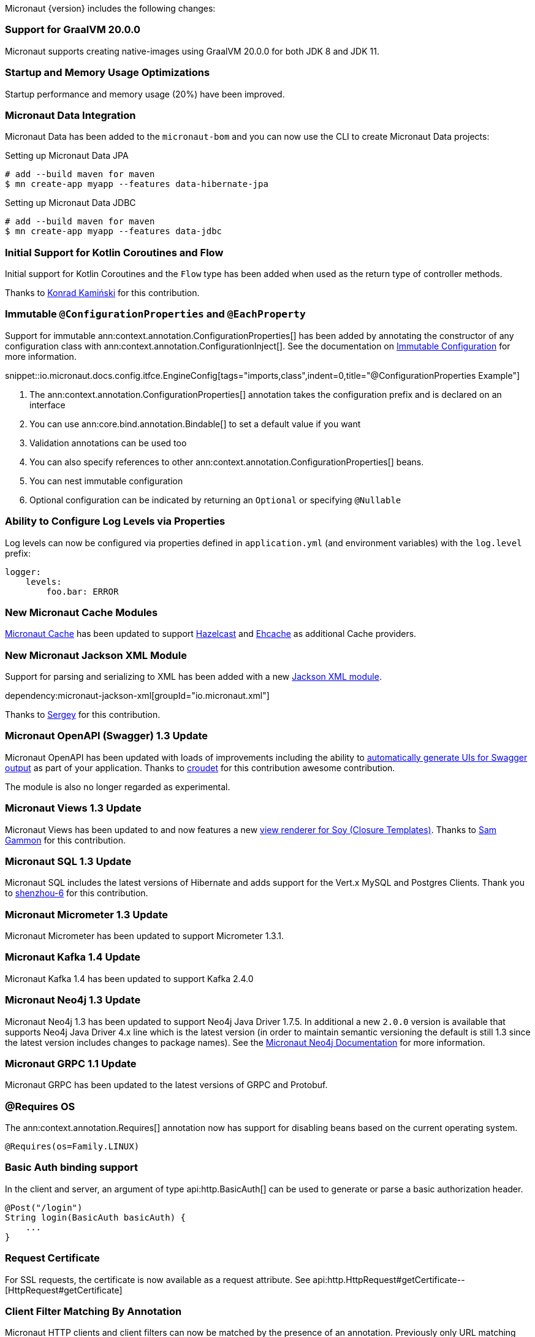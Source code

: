 Micronaut {version} includes the following changes:

=== Support for GraalVM 20.0.0

Micronaut supports creating native-images using GraalVM 20.0.0 for both JDK 8 and JDK 11.

=== Startup and Memory Usage Optimizations

Startup performance and memory usage (20%) have been improved.

=== Micronaut Data Integration

Micronaut Data has been added to the `micronaut-bom` and you can now use the CLI to create Micronaut Data projects:

.Setting up Micronaut Data JPA
[source,bash]
----
# add --build maven for maven
$ mn create-app myapp --features data-hibernate-jpa
----

.Setting up Micronaut Data JDBC
[source,bash]
----
# add --build maven for maven
$ mn create-app myapp --features data-jdbc
----

=== Initial Support for Kotlin Coroutines and Flow

Initial support for Kotlin Coroutines and the `Flow` type has been added when used as the return type of controller methods.

Thanks to https://github.com/konrad-kaminski[Konrad Kamiński] for this contribution.

=== Immutable `@ConfigurationProperties` and `@EachProperty`

Support for immutable ann:context.annotation.ConfigurationProperties[] has been added by annotating the constructor of any configuration class with ann:context.annotation.ConfigurationInject[]. See the documentation on <<immutableConfig, Immutable Configuration>> for more information.

snippet::io.micronaut.docs.config.itfce.EngineConfig[tags="imports,class",indent=0,title="@ConfigurationProperties Example"]

<1> The ann:context.annotation.ConfigurationProperties[] annotation takes the configuration prefix and is declared on an interface
<2> You can use ann:core.bind.annotation.Bindable[] to set a default value if you want
<3> Validation annotations can be used too
<4> You can also specify references to other ann:context.annotation.ConfigurationProperties[] beans.
<5> You can nest immutable configuration
<6> Optional configuration can be indicated by returning an `Optional` or specifying `@Nullable`

=== Ability to Configure Log Levels via Properties

Log levels can now be configured via properties defined in `application.yml` (and environment variables) with the `log.level` prefix:

[source,yaml]
----
logger:
    levels:
        foo.bar: ERROR
----

=== New Micronaut Cache Modules

https://micronaut-projects.github.io/micronaut-cache/1.0.x/guide/#introduction[Micronaut Cache] has been updated to support https://micronaut-projects.github.io/micronaut-cache/1.0.x/guide/#hazelcast[Hazelcast] and https://micronaut-projects.github.io/micronaut-cache/1.0.x/guide/#ehcache[Ehcache] as additional Cache providers.

=== New Micronaut Jackson XML Module

Support for parsing and serializing to XML has been added with a new https://github.com/micronaut-projects/micronaut-jackson-xml[Jackson XML module].

dependency:micronaut-jackson-xml[groupId="io.micronaut.xml"]

Thanks to https://github.com/svishnyakoff[Sergey] for this contribution.

=== Micronaut OpenAPI (Swagger) 1.3 Update

Micronaut OpenAPI has been updated with loads of improvements including the ability to https://micronaut-projects.github.io/micronaut-openapi/1.3.x/guide/index.html#openApiViews[automatically generate UIs for Swagger output] as part of your application. Thanks to https://github.com/croudet[croudet] for this contribution awesome contribution.

The module is also no longer regarded as experimental.

=== Micronaut Views 1.3 Update

Micronaut Views has been updated to and now features a new https://micronaut-projects.github.io/micronaut-views/1.3.x/guide/#soy[view renderer for Soy (Closure Templates)]. Thanks to https://github.com/sgammon[Sam Gammon] for this contribution.

=== Micronaut SQL 1.3 Update

Micronaut SQL includes the latest versions of Hibernate and adds support for the Vert.x MySQL and Postgres Clients. Thank you to https://github.com/shenzhou-6[shenzhou-6] for this contribution.

=== Micronaut Micrometer 1.3 Update

Micronaut Micrometer has been updated to support Micrometer 1.3.1.

=== Micronaut Kafka 1.4 Update

Micronaut Kafka 1.4 has been updated to support Kafka 2.4.0

=== Micronaut Neo4j 1.3 Update

Micronaut Neo4j 1.3 has been updated to support Neo4j Java Driver 1.7.5. In additional a new `2.0.0` version is available that supports Neo4j Java Driver 4.x line which is the latest version (in order to maintain semantic versioning the default is still 1.3 since the latest version includes changes to package names). See the https://micronaut-projects.github.io/micronaut-neo4j/latest/guide/[Micronaut Neo4j Documentation] for more information.

=== Micronaut GRPC 1.1 Update

Micronaut GRPC has been updated to the latest versions of GRPC and Protobuf.

=== @Requires OS

The ann:context.annotation.Requires[] annotation now has support for disabling beans based on the current operating system.

[source,java]
----
@Requires(os=Family.LINUX)
----

=== Basic Auth binding support

In the client and server, an argument of type api:http.BasicAuth[] can be used to generate or parse a basic authorization header.

[source,java]
----
@Post("/login")
String login(BasicAuth basicAuth) {
    ...
}
----

=== Request Certificate

For SSL requests, the certificate is now available as a request attribute. See api:http.HttpRequest#getCertificate--[HttpRequest#getCertificate]

=== Client Filter Matching By Annotation

Micronaut HTTP clients and client filters can now be matched by the presence of an annotation. Previously only URL matching was supported. See <<_filter_matching_by_annotation,the documentation>> to get started.

=== Dependency Upgrades

Required Third Party Dependencies:

* ASM `7.0` -> `7.2`
* Caffeine `2.5.6` -> `2.8.0`
* Jackson `2.9.9` -> `2.10.1`
* Reactive Streams `1.0.2` -> `1.0.3`

Optional Third Party Dependencies:

* Micrometer `1.2.1` -> `1.3.1`
* Mongo Reactive Driver `1.11.0` -> `1.13.0`
* Neo4j Java Driver `1.7.2` -> `1.7.5`
* Jaeger `0.35.5` -> `1.0.0`
* Kafka `2.3.0` -> `2.4.0`
* Spring `5.1.8` -> `5.2.3`
* Zipkin/Brave `5.6.5` -> `5.9.0`
* Groovy `2.5.7` -> `2.5.8`
* Gradle `5.5` -> `Gradle 6.1` (for new applications)
* Hibernate Core `5.4.6.Final` -> `5.4.10.Final`

Modules:

* Micronaut GRPC `1.0.1` -> `1.1.1`
* Micronaut Kafka `1.2.0` -> `1.4.0`
* Micronaut Micrometer `1.2.1` -> `1.3.0`
* Micronaut MongoDB `1.1.0` -> `1.2.0`
* Micronaut MongoDB `1.1.0` -> `1.3.0`
* Micronaut Neo4j `1.1.0` -> `1.3.0`
* Micronaut OpenAPI `1.2.0` -> `1.3.0`
* Micronaut Redis `1.1.0` -> `1.2.0`
* Micronaut SQL `1.2.3` -> `1.3.0`
* Micronaut Views `1.2.0` -> `1.3.0`


